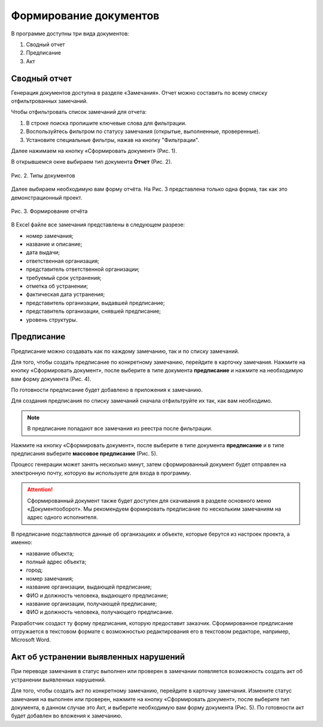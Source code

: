 Формирование документов
=======================

В программе доступны три вида документов:

#.  Сводный отчет
#.  Предписание
#.  Акт

Сводный отчет
-------------

Генерация документов доступна в разделе «Замечания».
Отчет можно составить по всему списку отфильтрованных замечаний.

Чтобы отфильтровать список замечаний для отчета:

#.  В строке поиска пропишите ключевые слова для фильтрации.
#.  Воспользуйтесь фильтром по статусу замечания (открытые, выполненные, проверенные).
#.  Установите специальные фильтры, нажав на кнопку "Фильтрации".

Далее нажимаем на кнопку «Сформировать документ» (Рис. 1).

..  only:: html

    ..  figure:: images/document-creation/document-creation-1-document-creating.gif
        :alt: Формирование документа
        :align: center
    
        Рис. 1. Формирование документа

..  only:: latex

    ..  figure:: images/document-creation/document-creation-1-document-creating.png
        :alt: Формирование документа
        :align: center

        Рис. 1. Формирование документа

В открывшемся окне выбираем тип документа **Отчет** (Рис. 2).

..  figure:: images/document-creation/document-creation-2-doc-types.png
    :alt: Формирование документа
    :align: center

    Рис. 2. Типы документов

Далее выбираем необходимую вам форму отчёта. На Рис. 3 представлена только одна форма, так как это демонстрационный проект.

..  figure:: images/document-creation/document-creation-3-report.png
    :alt: Формирование документа
    :align: center
    
    Рис. 3. Формирование отчёта

В Excel файле все замечания представлены в следующем разрезе:

*   номер замечания;
*   название и описание;
*   дата выдачи;
*   ответственная организация;
*   представитель ответственной организации;
*   требуемый срок устранения;
*   отметка об устранении;
*   фактическая дата устранения;
*   представитель организации, выдавшей предписание;
*   представитель организации, снявшей предписание;
*   уровень структуры.

Предписание
-----------

Предписание можно создавать как по каждому замечанию, так и по списку замечаний.

Для того, чтобы создать предписание по конкретному замечанию, перейдите в карточку замечания.
Нажмите на кнопку «Сформировать документ», после выберите в типе документа **предписание**
и нажмите на необходимую вам форму документа (Рис. 4).

По готовности предписание будет добавлено в приложения к замечанию.

..  only:: html

    ..  figure:: images/document-creation/document-creation-4-single-order.gif
        :alt: Формирование единичного предписания
        :align: center

        Рис. 4. Создание предписание по одному замечанию

..  only:: latex

    ..  figure:: images/document-creation/document-creation-4-single-order.png
        :alt: Формирование единичного предписания
        :align: center

        Рис. 4. Создание предписание по одному замечанию

Для создания предписания по списку замечаний сначала отфильтруйте их так, как вам необходимо.

..  note:: В предписание попадают все замечания из реестра после фильтрации.

Нажмите на кнопку «Сформировать документ», после выберите в типе документа **предписание**
и в типе предписания выберите **массовое предписание** (Рис. 5).

..  only:: html
    
    ..  figure:: images/document-creation/document-creation-5-mass-order.gif
        :alt: Формирование массового предписания
        :align: center

        Рис. 5. Создание массового предписания

..  only:: latex

    ..  figure:: images/document-creation/document-creation-5-mass-order.png
        :alt: Формирование массового предписания
        :align: center

        Рис. 5. Создание массового предписания

Процесс генерации может занять несколько минут, затем сформированный документ будет отправлен на электронную почту,
которую вы используете для входа в программу.

..  attention:: Сформированный документ также будет доступен для скачивания в разделе основного меню «Документооборот».
    Мы рекомендуем формировать предписание по нескольким замечаниям на адрес одного исполнителя.

В предписание подставляются данные об организациях и объекте, которые берутся из настроек проекта, а именно:

*   название объекта;
*   полный адрес объекта;
*   город;
*   номер замечания;
*   название организации, выдающей предписание;
*   ФИО и должность человека, выдающего предписание;
*   название организации, получающей предписание;
*   ФИО и должность человека, получающего предписание.

Разработчик создаст ту форму предписания, которую предоставит заказчик.
Сформированное предписание отгружается в текстовом формате с возможностью редактирования его в текстовом редакторе, например, Microsoft Word.

Акт об устранении выявленных нарушений
--------------------------------------

При переводе замечания в статус выполнен или проверен в замечании появляется возможность создать акт об устранении выявленных нарушений. 

Для того, чтобы создать акт по конкретному замечанию, перейдите в карточку замечания.
Измените статус замечания на выполнен или проверен, нажмите на кнопку «Сформировать документ», после выберите тип документа,
в данном случае это Акт, и выберите необходимую вам форму документа (Рис. 5). По готовности акт будет добавлен во вложения к замечанию.

..  only:: html
    
    ..  figure:: images/document-creation/document-creation-6-completion-certificate.gif
        :alt: Формирование акта
        :align: center

        Рис. 5. Создание акта по замечанию

..  only:: latex

    ..  figure:: images/document-creation/document-creation-6-completion-certificate.png
        :alt: Формирование акта
        :align: center

        Рис. 5. Создание акта по замечанию